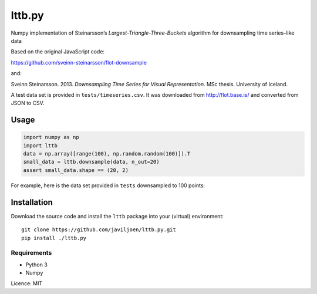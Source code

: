 lttb.py
=======

Numpy implementation of Steinarsson’s *Largest-Triangle-Three-Buckets*
algorithm for downsampling time series–like data

Based on the original JavaScript code:

https://github.com/sveinn-steinarsson/flot-downsample

and:

Sveinn Steinarsson. 2013.  *Downsampling Time Series for Visual
Representation.* MSc thesis. University of Iceland.

A test data set is provided in ``tests/timeseries.csv``.
It was downloaded from http://flot.base.is/ and converted from JSON to CSV.


Usage
-----

.. code:: python

   import numpy as np
   import lttb
   data = np.array([range(100), np.random.random(100)]).T
   small_data = lttb.downsample(data, n_out=20)
   assert small_data.shape == (20, 2)

For example, here is the data set provided in ``tests`` downsampled to 100
points:

.. image:: tests/timeseries.png


Installation
------------

Download the source code and install the ``lttb`` package into your (virtual)
environment::

   git clone https://github.com/javiljoen/lttb.py.git
   pip install ./lttb.py


Requirements
^^^^^^^^^^^^

* Python 3
* Numpy


Licence: MIT
